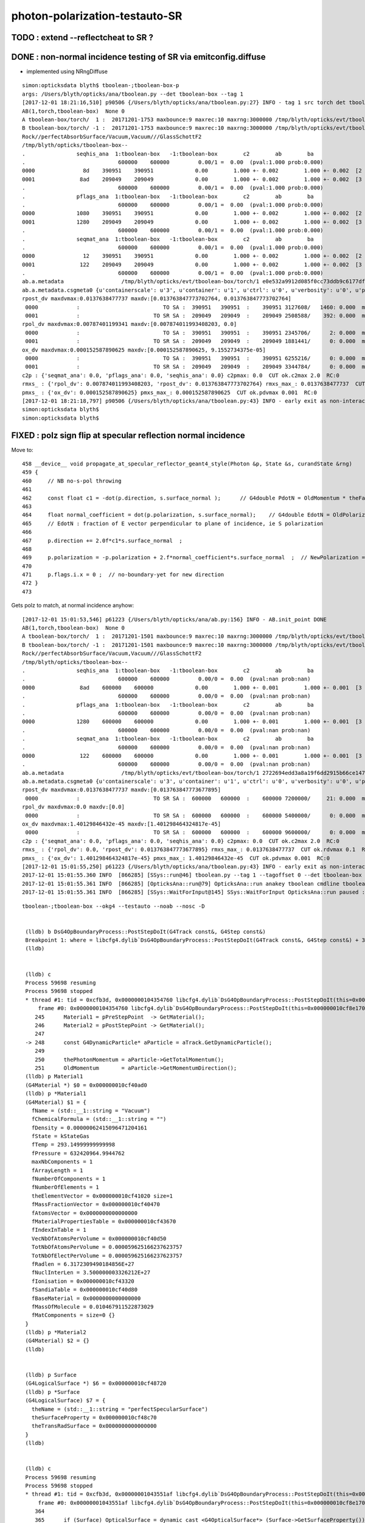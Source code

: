 photon-polarization-testauto-SR
==================================


TODO : extend --reflectcheat to SR ?
-----------------------------------------


DONE : non-normal incidence testing of SR via emitconfig.diffuse 
-------------------------------------------------------------------------------

* implemented using NRngDiffuse


::

    simon:opticksdata blyth$ tboolean-;tboolean-box-p
    args: /Users/blyth/opticks/ana/tboolean.py --det tboolean-box --tag 1
    [2017-12-01 18:21:16,510] p90506 {/Users/blyth/opticks/ana/tboolean.py:27} INFO - tag 1 src torch det tboolean-box c2max 2.0 ipython False 
    AB(1,torch,tboolean-box)  None 0 
    A tboolean-box/torch/  1 :  20171201-1753 maxbounce:9 maxrec:10 maxrng:3000000 /tmp/blyth/opticks/evt/tboolean-box/torch/1/fdom.npy () 
    B tboolean-box/torch/ -1 :  20171201-1753 maxbounce:9 maxrec:10 maxrng:3000000 /tmp/blyth/opticks/evt/tboolean-box/torch/-1/fdom.npy (recstp) 
    Rock//perfectAbsorbSurface/Vacuum,Vacuum///GlassSchottF2
    /tmp/blyth/opticks/tboolean-box--
    .                seqhis_ana  1:tboolean-box   -1:tboolean-box        c2        ab        ba 
    .                             600000    600000         0.00/1 =  0.00  (pval:1.000 prob:0.000)  
    0000               8d    390951    390951             0.00        1.000 +- 0.002        1.000 +- 0.002  [2 ] TO SA
    0001              8ad    209049    209049             0.00        1.000 +- 0.002        1.000 +- 0.002  [3 ] TO SR SA
    .                             600000    600000         0.00/1 =  0.00  (pval:1.000 prob:0.000)  
    .                pflags_ana  1:tboolean-box   -1:tboolean-box        c2        ab        ba 
    .                             600000    600000         0.00/1 =  0.00  (pval:1.000 prob:0.000)  
    0000             1080    390951    390951             0.00        1.000 +- 0.002        1.000 +- 0.002  [2 ] TO|SA
    0001             1280    209049    209049             0.00        1.000 +- 0.002        1.000 +- 0.002  [3 ] TO|SR|SA
    .                             600000    600000         0.00/1 =  0.00  (pval:1.000 prob:0.000)  
    .                seqmat_ana  1:tboolean-box   -1:tboolean-box        c2        ab        ba 
    .                             600000    600000         0.00/1 =  0.00  (pval:1.000 prob:0.000)  
    0000               12    390951    390951             0.00        1.000 +- 0.002        1.000 +- 0.002  [2 ] Vm Rk
    0001              122    209049    209049             0.00        1.000 +- 0.002        1.000 +- 0.002  [3 ] Vm Vm Rk
    .                             600000    600000         0.00/1 =  0.00  (pval:1.000 prob:0.000)  
    ab.a.metadata                  /tmp/blyth/opticks/evt/tboolean-box/torch/1 e0e532a9912d085f0cc73ddb9c6177df 08caf4a1cccdbf2f340247097a1fa206  600000    -1.0000 INTEROP_MODE 
    ab.a.metadata.csgmeta0 {u'containerscale': u'3', u'container': u'1', u'ctrl': u'0', u'verbosity': u'0', u'poly': u'IM', u'emitconfig': u'photons:100000,wavelength:380,time:0.2,posdelta:0.1,sheetmask:0x1,umin:0.25,umax:0.75,vmin:0.25,vmax:0.75', u'resolution': u'20', u'emit': -1}
    rpost_dv maxdvmax:0.0137638477737 maxdv:[0.013763847773702764, 0.013763847773702764] 
     0000            :                          TO SA :  390951   390951  :    390951 3127608/   1460: 0.000  mx/mn/av 0.01376/     0/6.164e-06  eps:0.0002    
     0001            :                       TO SR SA :  209049   209049  :    209049 2508588/    392: 0.000  mx/mn/av 0.01376/     0/1.841e-06  eps:0.0002    
    rpol_dv maxdvmax:0.00787401199341 maxdv:[0.007874011993408203, 0.0] 
     0000            :                          TO SA :  390951   390951  :    390951 2345706/      2: 0.000  mx/mn/av 0.007874/     0/6.714e-09  eps:0.0002    
     0001            :                       TO SR SA :  209049   209049  :    209049 1881441/      0: 0.000  mx/mn/av      0/     0/     0  eps:0.0002    
    ox_dv maxdvmax:0.000152587890625 maxdv:[0.000152587890625, 9.1552734375e-05] 
     0000            :                          TO SA :  390951   390951  :    390951 6255216/      0: 0.000  mx/mn/av 0.0001526/     0/2.651e-06  eps:0.0002    
     0001            :                       TO SR SA :  209049   209049  :    209049 3344784/      0: 0.000  mx/mn/av 9.155e-05/     0/1.408e-06  eps:0.0002    
    c2p : {'seqmat_ana': 0.0, 'pflags_ana': 0.0, 'seqhis_ana': 0.0} c2pmax: 0.0  CUT ok.c2max 2.0  RC:0 
    rmxs_ : {'rpol_dv': 0.007874011993408203, 'rpost_dv': 0.013763847773702764} rmxs_max_: 0.0137638477737  CUT ok.rdvmax 0.1  RC:0 
    pmxs_ : {'ox_dv': 0.000152587890625} pmxs_max_: 0.000152587890625  CUT ok.pdvmax 0.001  RC:0 
    [2017-12-01 18:21:18,797] p90506 {/Users/blyth/opticks/ana/tboolean.py:43} INFO - early exit as non-interactive
    simon:opticksdata blyth$ 
    simon:opticksdata blyth$ 



FIXED : polz sign flip at specular reflection normal incidence
----------------------------------------------------------------

Move to::


    458 __device__ void propagate_at_specular_reflector_geant4_style(Photon &p, State &s, curandState &rng)
    459 {
    460     // NB no-s-pol throwing 
    461 
    462     const float c1 = -dot(p.direction, s.surface_normal );      // G4double PdotN = OldMomentum * theFacetNormal;
    463 
    464     float normal_coefficient = dot(p.polarization, s.surface_normal);    // G4double EdotN = OldPolarization * theFacetNormal;
    465     // EdotN : fraction of E vector perpendicular to plane of incidence, ie S polarization
    466 
    467     p.direction += 2.0f*c1*s.surface_normal  ;
    468 
    469     p.polarization = -p.polarization + 2.f*normal_coefficient*s.surface_normal  ;  // NewPolarization = -OldPolarization + (2.*EdotN)*theFacetNormal;
    470 
    471     p.flags.i.x = 0 ;  // no-boundary-yet for new direction
    472 }
    473 

Gets polz to match, at normal incidence anyhow::


    [2017-12-01 15:01:53,546] p61223 {/Users/blyth/opticks/ana/ab.py:156} INFO - AB.init_point DONE
    AB(1,torch,tboolean-box)  None 0 
    A tboolean-box/torch/  1 :  20171201-1501 maxbounce:9 maxrec:10 maxrng:3000000 /tmp/blyth/opticks/evt/tboolean-box/torch/1/fdom.npy () 
    B tboolean-box/torch/ -1 :  20171201-1501 maxbounce:9 maxrec:10 maxrng:3000000 /tmp/blyth/opticks/evt/tboolean-box/torch/-1/fdom.npy (recstp) 
    Rock//perfectAbsorbSurface/Vacuum,Vacuum///GlassSchottF2
    /tmp/blyth/opticks/tboolean-box--
    .                seqhis_ana  1:tboolean-box   -1:tboolean-box        c2        ab        ba 
    .                             600000    600000         0.00/0 =  0.00  (pval:nan prob:nan)  
    0000              8ad    600000    600000             0.00        1.000 +- 0.001        1.000 +- 0.001  [3 ] TO SR SA
    .                             600000    600000         0.00/0 =  0.00  (pval:nan prob:nan)  
    .                pflags_ana  1:tboolean-box   -1:tboolean-box        c2        ab        ba 
    .                             600000    600000         0.00/0 =  0.00  (pval:nan prob:nan)  
    0000             1280    600000    600000             0.00        1.000 +- 0.001        1.000 +- 0.001  [3 ] TO|SR|SA
    .                             600000    600000         0.00/0 =  0.00  (pval:nan prob:nan)  
    .                seqmat_ana  1:tboolean-box   -1:tboolean-box        c2        ab        ba 
    .                             600000    600000         0.00/0 =  0.00  (pval:nan prob:nan)  
    0000              122    600000    600000             0.00        1.000 +- 0.001        1.000 +- 0.001  [3 ] Vm Vm Rk
    .                             600000    600000         0.00/0 =  0.00  (pval:nan prob:nan)  
    ab.a.metadata                  /tmp/blyth/opticks/evt/tboolean-box/torch/1 2722694edd3a8a19f6dd2915b66ce147 600b943ab3855243ca6e162794591dd7  600000    -1.0000 INTEROP_MODE 
    ab.a.metadata.csgmeta0 {u'containerscale': u'3', u'container': u'1', u'ctrl': u'0', u'verbosity': u'0', u'poly': u'IM', u'emitconfig': u'photons:100000,wavelength:380,time:0.2,posdelta:0.1,sheetmask:0x1,umin:0.25,umax:0.75,vmin:0.25,vmax:0.75', u'resolution': u'20', u'emit': -1}
    rpost_dv maxdvmax:0.0137638477737 maxdv:[0.013763847773677895] 
     0000            :                       TO SR SA :  600000   600000  :    600000 7200000/     21: 0.000  mx/mn/av 0.01376/     0/4.014e-08  eps:0.0002    
    rpol_dv maxdvmax:0.0 maxdv:[0.0] 
     0000            :                       TO SR SA :  600000   600000  :    600000 5400000/      0: 0.000  mx/mn/av      0/     0/     0  eps:0.0002    
    ox_dv maxdvmax:1.40129846432e-45 maxdv:[1.401298464324817e-45] 
     0000            :                       TO SR SA :  600000   600000  :    600000 9600000/      0: 0.000  mx/mn/av 1.401e-45/     0/8.758e-47  eps:0.0002    
    c2p : {'seqmat_ana': 0.0, 'pflags_ana': 0.0, 'seqhis_ana': 0.0} c2pmax: 0.0  CUT ok.c2max 2.0  RC:0 
    rmxs_ : {'rpol_dv': 0.0, 'rpost_dv': 0.013763847773677895} rmxs_max_: 0.0137638477737  CUT ok.rdvmax 0.1  RC:0 
    pmxs_ : {'ox_dv': 1.401298464324817e-45} pmxs_max_: 1.40129846432e-45  CUT ok.pdvmax 0.001  RC:0 
    [2017-12-01 15:01:55,250] p61223 {/Users/blyth/opticks/ana/tboolean.py:43} INFO - early exit as non-interactive
    2017-12-01 15:01:55.360 INFO  [866285] [SSys::run@46] tboolean.py --tag 1 --tagoffset 0 --det tboolean-box --src torch   rc_raw : 0 rc : 0
    2017-12-01 15:01:55.361 INFO  [866285] [OpticksAna::run@79] OpticksAna::run anakey tboolean cmdline tboolean.py --tag 1 --tagoffset 0 --det tboolean-box --src torch   rc 0 rcmsg -
    2017-12-01 15:01:55.361 INFO  [866285] [SSys::WaitForInput@145] SSys::WaitForInput OpticksAna::run paused : hit RETURN to continue...






::

   tboolean-;tboolean-box --okg4 --testauto --noab --nosc -D


    (lldb) b DsG4OpBoundaryProcess::PostStepDoIt(G4Track const&, G4Step const&) 
    Breakpoint 1: where = libcfg4.dylib`DsG4OpBoundaryProcess::PostStepDoIt(G4Track const&, G4Step const&) + 39 at DsG4OpBoundaryProcess.cc:174, address = 0x00000001043545e7
    (lldb) 


    (lldb) c
    Process 59698 resuming
    Process 59698 stopped
    * thread #1: tid = 0xcfb3d, 0x0000000104354760 libcfg4.dylib`DsG4OpBoundaryProcess::PostStepDoIt(this=0x000000010cf8e170, aTrack=0x000000011caf0e20, aStep=0x000000010cf0be10) + 416 at DsG4OpBoundaryProcess.cc:248, queue = 'com.apple.main-thread', stop reason = breakpoint 2.1
        frame #0: 0x0000000104354760 libcfg4.dylib`DsG4OpBoundaryProcess::PostStepDoIt(this=0x000000010cf8e170, aTrack=0x000000011caf0e20, aStep=0x000000010cf0be10) + 416 at DsG4OpBoundaryProcess.cc:248
       245      Material1 = pPreStepPoint  -> GetMaterial();
       246      Material2 = pPostStepPoint -> GetMaterial();
       247  
    -> 248      const G4DynamicParticle* aParticle = aTrack.GetDynamicParticle();
       249  
       250      thePhotonMomentum = aParticle->GetTotalMomentum();
       251      OldMomentum       = aParticle->GetMomentumDirection();
    (lldb) p Material1
    (G4Material *) $0 = 0x000000010cf40ad0
    (lldb) p *Material1
    (G4Material) $1 = {
      fName = (std::__1::string = "Vacuum")
      fChemicalFormula = (std::__1::string = "")
      fDensity = 0.00000062415096471204161
      fState = kStateGas
      fTemp = 293.14999999999998
      fPressure = 632420964.9944762
      maxNbComponents = 1
      fArrayLength = 1
      fNumberOfComponents = 1
      fNumberOfElements = 1
      theElementVector = 0x000000010cf41020 size=1
      fMassFractionVector = 0x000000010cf40470
      fAtomsVector = 0x0000000000000000
      fMaterialPropertiesTable = 0x000000010cf43670
      fIndexInTable = 1
      VecNbOfAtomsPerVolume = 0x000000010cf40d50
      TotNbOfAtomsPerVolume = 0.000059625166237623757
      TotNbOfElectPerVolume = 0.000059625166237623757
      fRadlen = 6.3172309490184856E+27
      fNuclInterLen = 3.500000003326212E+27
      fIonisation = 0x000000010cf43320
      fSandiaTable = 0x000000010cf40d80
      fBaseMaterial = 0x0000000000000000
      fMassOfMolecule = 0.010467911522873029
      fMatComponents = size=0 {}
    }
    (lldb) p *Material2
    (G4Material) $2 = {}
    (lldb) 


    (lldb) p Surface
    (G4LogicalSurface *) $6 = 0x000000010cf48720
    (lldb) p *Surface
    (G4LogicalSurface) $7 = {
      theName = (std::__1::string = "perfectSpecularSurface")
      theSurfaceProperty = 0x000000010cf48c70
      theTransRadSurface = 0x0000000000000000
    }
    (lldb) 


    (lldb) c
    Process 59698 resuming
    Process 59698 stopped
    * thread #1: tid = 0xcfb3d, 0x00000001043551af libcfg4.dylib`DsG4OpBoundaryProcess::PostStepDoIt(this=0x000000010cf8e170, aTrack=0x000000011caf0e20, aStep=0x000000010cf0be10) + 3055 at DsG4OpBoundaryProcess.cc:367, queue = 'com.apple.main-thread', stop reason = breakpoint 5.1
        frame #0: 0x00000001043551af libcfg4.dylib`DsG4OpBoundaryProcess::PostStepDoIt(this=0x000000010cf8e170, aTrack=0x000000011caf0e20, aStep=0x000000010cf0be10) + 3055 at DsG4OpBoundaryProcess.cc:367
       364  
       365      if (Surface) OpticalSurface = dynamic_cast <G4OpticalSurface*> (Surface->GetSurfaceProperty());
       366  
    -> 367      if (OpticalSurface) 
       368      {
       369  #ifdef SCB_BND_DEBUG
       370            if(m_dbg || m_other)
    (lldb) p OpticalSurface
    (G4OpticalSurface *) $8 = 0x000000010cf48c70
    (lldb) p *OpticalSurface
    (G4OpticalSurface) $9 = {
      G4SurfaceProperty = {
        theName = (std::__1::string = "perfectSpecularSurface")
        theType = dielectric_dielectric
      }
      theModel = unified
      theFinish = polishedfrontpainted
      sigma_alpha = 0
      polish = 1
      theMaterialPropertiesTable = 0x000000010cf48120
      AngularDistribution = 0x0000000000000000
      DichroicVector = 0x0000000000000000
    }
    (lldb) 


SR reflectivity fork happens here::

    (lldb) c
    Process 59698 resuming
    Process 59698 stopped
    * thread #1: tid = 0xcfb3d, 0x0000000104356210 libcfg4.dylib`DsG4OpBoundaryProcess::PostStepDoIt(this=0x000000010cf8e170, aTrack=0x000000011caf0e20, aStep=0x000000010cf0be10) + 7248 at DsG4OpBoundaryProcess.cc:650, queue = 'com.apple.main-thread', stop reason = breakpoint 12.1
        frame #0: 0x0000000104356210 libcfg4.dylib`DsG4OpBoundaryProcess::PostStepDoIt(this=0x000000010cf8e170, aTrack=0x000000011caf0e20, aStep=0x000000010cf0be10) + 7248 at DsG4OpBoundaryProcess.cc:650
       647          {
       648              if ( theFinish == polishedfrontpainted || theFinish == groundfrontpainted ) 
       649              {
    -> 650                  if( !G4BooleanRand(theReflectivity) ) 
       651                  {
       652                      DoAbsorption();
       653                  }
    (lldb) 


     646         else if (type == dielectric_dielectric)
     647         {
     648             if ( theFinish == polishedfrontpainted || theFinish == groundfrontpainted )
     649             {
     650                 if( !G4BooleanRand(theReflectivity) )
     651                 {
     652                     DoAbsorption();
     653                 }
     654                 else
     655                 {
     656                     if ( theFinish == groundfrontpainted ) theStatus = LambertianReflection;
     657                     DoReflection();
     658                 }
     659             }
     660             else
     661             {
     662                 DielectricDielectric();
     663             }
     664         }


::

    (lldb) b DsG4OpBoundaryProcess::DoReflection()
    Breakpoint 13: where = libcfg4.dylib`DsG4OpBoundaryProcess::DoReflection() + 19 at DsG4OpBoundaryProcess.h:314, address = 0x000000010435bba3
    (lldb) 

    (lldb) c
    Process 59698 resuming
    Process 59698 stopped
    * thread #1: tid = 0xcfb3d, 0x000000010435beab libcfg4.dylib`DsG4OpBoundaryProcess::DoReflection(this=0x000000010cf8e170) + 795 at DsG4OpBoundaryProcess.h:330, queue = 'com.apple.main-thread', stop reason = breakpoint 14.1
        frame #0: 0x000000010435beab libcfg4.dylib`DsG4OpBoundaryProcess::DoReflection(this=0x000000010cf8e170) + 795 at DsG4OpBoundaryProcess.h:330
       327          }
       328          else {
       329  
    -> 330            theStatus = SpikeReflection;
       331            theFacetNormal = theGlobalNormal;
       332            G4double PdotN = OldMomentum * theFacetNormal;
       333            NewMomentum = OldMomentum - (2.*PdotN)*theFacetNormal;
    (lldb) p theGlobalNormal
    (G4ThreeVector) $21 = (dx = 0, dy = 0, dz = -1)
    (lldb) p OldMomentum
    (G4ThreeVector) $22 = (dx = -0, dy = -0, dz = 1)
    (lldb) 


    311 inline
    312 void DsG4OpBoundaryProcess::DoReflection()
    313 {
    314         if ( theStatus == LambertianReflection ) {
    315 
    316           NewMomentum = G4LambertianRand(theGlobalNormal);
    317           theFacetNormal = (NewMomentum - OldMomentum).unit();
    318 
    319         }
    320         else if ( theFinish == ground ) {
    321 
    322       theStatus = LobeReflection;
    323           theFacetNormal = GetFacetNormal(OldMomentum,theGlobalNormal);
    324           G4double PdotN = OldMomentum * theFacetNormal;
    325           NewMomentum = OldMomentum - (2.*PdotN)*theFacetNormal;
    326 
    327         }
    328         else {
    329 
    330           theStatus = SpikeReflection;
    331           theFacetNormal = theGlobalNormal;
    332           G4double PdotN = OldMomentum * theFacetNormal;
    333           NewMomentum = OldMomentum - (2.*PdotN)*theFacetNormal;
    334 
    335         }
    336         G4double EdotN = OldPolarization * theFacetNormal;
    337         NewPolarization = -OldPolarization + (2.*EdotN)*theFacetNormal;
    338 }



::

    (lldb) c
    Process 59698 resuming
    Process 59698 stopped
    * thread #1: tid = 0xcfb3d, 0x000000010435c0c7 libcfg4.dylib`DsG4OpBoundaryProcess::DoReflection(this=0x000000010cf8e170) + 1335 at DsG4OpBoundaryProcess.h:338, queue = 'com.apple.main-thread', stop reason = breakpoint 16.4
        frame #0: 0x000000010435c0c7 libcfg4.dylib`DsG4OpBoundaryProcess::DoReflection(this=0x000000010cf8e170) + 1335 at DsG4OpBoundaryProcess.h:338
       335          }
       336          G4double EdotN = OldPolarization * theFacetNormal;
       337          NewPolarization = -OldPolarization + (2.*EdotN)*theFacetNormal;
    -> 338  }
       339  
       340  #endif /* DsG4OpBoundaryProcess_h */
    (lldb) p NewPolarization
    (G4ThreeVector) $27 = (dx = 0, dy = 1, dz = -0)
    (lldb) p OldPolarization
    (G4ThreeVector) $28 = (dx = 0, dy = -1, dz = 0)
    (lldb) p EdotN
    (G4double) $29 = 0
    (lldb) p theFacetNormal
    (G4ThreeVector) $30 = (dx = 0, dy = 0, dz = -1)
    (lldb) 





FIXED : testauto giving NaN polarizaton for SR
-------------------------------------------------

Getting NaN in photon polarization for specular reflection at normal incidence.

* was due to incorrect normal incidence detection in propagate_at_specular_surface


APPROACH
~~~~~~~~~~~

Narrow autoemitconfig uv domain such that all photons will SR
and SC AB are switched off

* note that the autoemitconfig option must be given to the python geometry prep stage, 
  not the OKG4Test executable

::

     tboolean-;tboolean-box --okg4 --testauto --noab --nosc 


::

     710 tboolean-box--(){ cat << EOP 
     711 import logging
     712 log = logging.getLogger(__name__)
     713 from opticks.ana.base import opticks_main
     714 from opticks.analytic.polyconfig import PolyConfig
     715 from opticks.analytic.csg import CSG  
     716 
     717 autoemitconfig="photons:600000,wavelength:380,time:0.2,posdelta:0.1,sheetmask:0x3f,umin:0.45,umax:0.55,vmin:0.45,vmax:0.55"
     718 args = opticks_main(csgpath="$TMP/$FUNCNAME", autoemitconfig=autoemitconfig)
     719 
     720 emitconfig = "photons:100000,wavelength:380,time:0.2,posdelta:0.1,sheetmask:0x1,umin:0.25,umax:0.75,vmin:0.25,vmax:0.75" 
     721 
     722 CSG.kwa = dict(poly="IM",resolution="20", verbosity="0",ctrl="0", containerscale="3", emitconfig=emitconfig  )
     723 
     724 container = CSG("box", emit=-1, boundary='Rock//perfectAbsorbSurface/Vacuum', container="1" )  # no param, container="1" switches on auto-sizing
     725 
     726 box = CSG("box3", param=[300,300,200,0], emit=0,  boundary="Vacuum///GlassSchottF2" )
     727 
     728 CSG.Serialize([container, box], args )
     729 EOP
     730 }


cu/propagate.h DEBUG_POLZ::

    2017-12-01 13:22:15.641 INFO  [832957] [OPropagator::prelaunch@166] 1 : (0;10,1) prelaunch_times vali,comp,prel,lnch  0.0001 3.4463 0.1303 0.0000
    // propagate_at_specular_reflector.0 polz (    0.0000    -1.0000     0.0000) 
    // propagate_at_specular_reflector.0 polz (    0.0000    -1.0000     0.0000) 
    // propagate_at_specular_reflector.0 polz (    0.0000    -1.0000     0.0000) 
    // propagate_at_specular_reflector.0 polz (    0.0000    -1.0000     0.0000) 
    // propagate_at_specular_reflector.0 polz (    0.0000    -1.0000     0.0000) 
    // propagate_at_specular_reflector.0 polz (    0.0000    -1.0000     0.0000) 
    // propagate_at_specular_reflector.0 polz (    0.0000    -1.0000     0.0000) 
    // propagate_at_specular_reflector.0 polz (    0.0000    -1.0000     0.0000) 
    // propagate_at_specular_reflector.0 polz (    0.0000    -1.0000     0.0000) 
    // propagate_at_specular_reflector.0 polz (    0.0000    -1.0000     0.0000) 
    // propagate_at_specular_reflector.1 polz (       nan        nan        nan) 
    // propagate_at_specular_reflector.1 polz (       nan        nan        nan) 
    // propagate_at_specular_reflector.1 polz (       nan        nan        nan) 
    // propagate_at_specular_reflector.1 polz (       nan        nan        nan) 
    // propagate_at_specular_reflector.1 polz (       nan        nan        nan) 
    // propagate_at_specular_reflector.1 polz (       nan        nan        nan) 
    // propagate_at_specular_reflector.1 polz (       nan        nan        nan) 
    // propagate_at_specular_reflector.1 polz (       nan        nan        nan) 
    // propagate_at_specular_reflector.1 polz (       nan        nan        nan) 
    // propagate_at_specular_reflector.1 polz (       nan        nan        nan) 
    2017-12-01 13:22:15.655 INFO  [832957] [OContext::launch@322] OContext::launch LAUNCH time: 0.01389




::

    2017-12-01 13:05:45,200] p54370 {/Users/blyth/opticks/ana/ab.py:156} INFO - AB.init_point DONE
    AB(1,torch,tboolean-box)  None 0 
    A tboolean-box/torch/  1 :  20171201-1305 maxbounce:9 maxrec:10 maxrng:3000000 /tmp/blyth/opticks/evt/tboolean-box/torch/1/fdom.npy () 
    B tboolean-box/torch/ -1 :  20171201-1305 maxbounce:9 maxrec:10 maxrng:3000000 /tmp/blyth/opticks/evt/tboolean-box/torch/-1/fdom.npy (recstp) 
    Rock//perfectAbsorbSurface/Vacuum,Vacuum///GlassSchottF2
    /tmp/blyth/opticks/tboolean-box--
    .                seqhis_ana  1:tboolean-box   -1:tboolean-box        c2        ab        ba 
    .                             600000    600000         0.00/0 =  0.00  (pval:nan prob:nan)  
    0000              8ad    600000    600000             0.00        1.000 +- 0.001        1.000 +- 0.001  [3 ] TO SR SA
    .                             600000    600000         0.00/0 =  0.00  (pval:nan prob:nan)  
    .                pflags_ana  1:tboolean-box   -1:tboolean-box        c2        ab        ba 
    .                             600000    600000         0.00/0 =  0.00  (pval:nan prob:nan)  
    0000             1280    600000    600000             0.00        1.000 +- 0.001        1.000 +- 0.001  [3 ] TO|SR|SA
    .                             600000    600000         0.00/0 =  0.00  (pval:nan prob:nan)  
    .                seqmat_ana  1:tboolean-box   -1:tboolean-box        c2        ab        ba 
    .                             600000    600000         0.00/0 =  0.00  (pval:nan prob:nan)  
    0000              122    600000    600000             0.00        1.000 +- 0.001        1.000 +- 0.001  [3 ] Vm Vm Rk
    .                             600000    600000         0.00/0 =  0.00  (pval:nan prob:nan)  
    ab.a.metadata                  /tmp/blyth/opticks/evt/tboolean-box/torch/1 edfd1a210c3da6e4b725d3e4c2a2a59e 88d3ee8cc1674e4766a5b293d552ca26  600000    -1.0000 INTEROP_MODE 
    ab.a.metadata.csgmeta0 {u'containerscale': u'3', u'container': u'1', u'ctrl': u'0', u'verbosity': u'0', u'poly': u'IM', u'emitconfig': u'photons:100000,wavelength:380,time:0.2,posdelta:0.1,sheetmask:0x1,umin:0.25,umax:0.75,vmin:0.25,vmax:0.75', u'resolution': u'20', u'emit': -1}
    rpost_dv maxdvmax:0.0137638477737 maxdv:[0.013763847773677895] 
     0000            :                       TO SR SA :  600000   600000  :    600000 7200000/     18: 0.000  mx/mn/av 0.01376/     0/3.441e-08  eps:0.0002    
    rpol_dv maxdvmax:2.0 maxdv:[2.0] 
     0000            :                       TO SR SA :  600000   600000  :    600000 5400000/3000000: 0.556  mx/mn/av      2/     0/0.6667  eps:0.0002    
    /Users/blyth/opticks/ana/dv.py:58: RuntimeWarning: invalid value encountered in greater
      discrep = dv[dv>eps]
    ox_dv maxdvmax:nan maxdv:[nan] 
     0000            :                       TO SR SA :  600000   600000  :    600000 9600000/      0: 0.000  mx/mn/av    nan/   nan/   nan  eps:0.0002    
    c2p : {'seqmat_ana': 0.0, 'pflags_ana': 0.0, 'seqhis_ana': 0.0} c2pmax: 0.0  CUT ok.c2max 2.0  RC:0 
    rmxs_ : {'rpol_dv': 2.0, 'rpost_dv': 0.013763847773677895} rmxs_max_: 2.0  CUT ok.rdvmax 0.1  RC:88 
    pmxs_ : {'ox_dv': nan} pmxs_max_: nan  CUT ok.pdvmax 0.001  RC:88 





::

    [2017-12-01 12:35:15,285] p50967 {/Users/blyth/opticks/ana/ab.py:156} INFO - AB.init_point DONE
    AB(1,torch,tboolean-box)  None 0 
    A tboolean-box/torch/  1 :  20171201-1233 maxbounce:9 maxrec:10 maxrng:3000000 /tmp/blyth/opticks/evt/tboolean-box/torch/1/fdom.npy () 
    B tboolean-box/torch/ -1 :  20171201-1233 maxbounce:9 maxrec:10 maxrng:3000000 /tmp/blyth/opticks/evt/tboolean-box/torch/-1/fdom.npy (recstp) 
    Rock//perfectAbsorbSurface/Vacuum,Vacuum///GlassSchottF2
    /tmp/blyth/opticks/tboolean-box--
    .                seqhis_ana  1:tboolean-box   -1:tboolean-box        c2        ab        ba 
    .                             600000    600000         1.12/5 =  0.22  (pval:0.953 prob:0.047)  
    0000               8d    391943    391952             0.00        1.000 +- 0.002        1.000 +- 0.002  [2 ] TO SA
    0001              8ad    207533    207524             0.00        1.000 +- 0.002        1.000 +- 0.002  [3 ] TO SR SA
    0002              86d       368       368             0.00        1.000 +- 0.052        1.000 +- 0.052  [3 ] TO SC SA
    0003             8a6d        58        64             0.30        0.906 +- 0.119        1.103 +- 0.138  [4 ] TO SC SR SA
    0004             86ad        50        42             0.70        1.190 +- 0.168        0.840 +- 0.130  [4 ] TO SR SC SA
    0005               4d        37        34             0.13        1.088 +- 0.179        0.919 +- 0.158  [2 ] TO AB
    0006            8a6ad         6        10             0.00        0.600 +- 0.245        1.667 +- 0.527  [5 ] TO SR SC SR SA
    0007              4ad         5         6             0.00        0.833 +- 0.373        1.200 +- 0.490  [3 ] TO SR AB
    .                             600000    600000         1.12/5 =  0.22  (pval:0.953 prob:0.047)  
    .                pflags_ana  1:tboolean-box   -1:tboolean-box        c2        ab        ba 
    .                             600000    600000         0.14/4 =  0.04  (pval:0.998 prob:0.002)  
    0000             1080    391943    391952             0.00        1.000 +- 0.002        1.000 +- 0.002  [2 ] TO|SA
    0001             1280    207533    207524             0.00        1.000 +- 0.002        1.000 +- 0.002  [3 ] TO|SR|SA
    0002             10a0       368       368             0.00        1.000 +- 0.052        1.000 +- 0.052  [3 ] TO|SA|SC
    0003             12a0       114       116             0.02        0.983 +- 0.092        1.018 +- 0.094  [4 ] TO|SR|SA|SC
    0004             1008        37        34             0.13        1.088 +- 0.179        0.919 +- 0.158  [2 ] TO|AB
    0005             1208         5         6             0.00        0.833 +- 0.373        1.200 +- 0.490  [3 ] TO|SR|AB
    .                             600000    600000         0.14/4 =  0.04  (pval:0.998 prob:0.002)  
    .                seqmat_ana  1:tboolean-box   -1:tboolean-box        c2        ab        ba 
    .                             600000    600000         0.15/3 =  0.05  (pval:0.986 prob:0.014)  
    0000               12    391943    391952             0.00        1.000 +- 0.002        1.000 +- 0.002  [2 ] Vm Rk
    0001              122    207901    207892             0.00        1.000 +- 0.002        1.000 +- 0.002  [3 ] Vm Vm Rk
    0002             1222       108       106             0.02        1.019 +- 0.098        0.981 +- 0.095  [4 ] Vm Vm Vm Rk
    0003               22        37        34             0.13        1.088 +- 0.179        0.919 +- 0.158  [2 ] Vm Vm
    0004            12222         6        10             0.00        0.600 +- 0.245        1.667 +- 0.527  [5 ] Vm Vm Vm Vm Rk
    0005              222         5         6             0.00        0.833 +- 0.373        1.200 +- 0.490  [3 ] Vm Vm Vm
    .                             600000    600000         0.15/3 =  0.05  (pval:0.986 prob:0.014)  



ISSUE : propagate_at_specular_reflector giving NaN polz
----------------------------------------------------------


cu/generate.cu::

    516 
    517         command = propagate_to_boundary( p, s, rng );
    518         if(command == BREAK)    break ;           // BULK_ABSORB
    519         if(command == CONTINUE) continue ;        // BULK_REEMIT/BULK_SCATTER
    520         // PASS : survivors will go on to pick up one of the below flags, 
    521 
    522         if(s.optical.x > 0 )       // x/y/z/w:index/type/finish/value
    523         {
    524             command = propagate_at_surface(p, s, rng);
    525             if(command == BREAK)    break ;       // SURFACE_DETECT/SURFACE_ABSORB
    526             if(command == CONTINUE) continue ;    // SURFACE_DREFLECT/SURFACE_SREFLECT
    527         }
    528         else
    529         {
    530             //propagate_at_boundary(p, s, rng);     // BOUNDARY_RELECT/BOUNDARY_TRANSMIT
    531             propagate_at_boundary_geant4_style(p, s, rng);     // BOUNDARY_RELECT/BOUNDARY_TRANSMIT
    532             // tacit CONTINUE
    533         }



cu/propagate.h::

    518 __device__ int
    519 propagate_at_surface(Photon &p, State &s, curandState &rng)
    520 {
    521 
    522     float u = curand_uniform(&rng);
    523 
    524     if( u < s.surface.y )   // absorb   
    525     {
    526         s.flag = SURFACE_ABSORB ;
    527         s.index.x = s.index.y ;   // kludge to get m2 into seqmat for BREAKERs
    528         return BREAK ;
    529     }
    530     else if ( u < s.surface.y + s.surface.x )  // absorb + detect
    531     {
    532         s.flag = SURFACE_DETECT ;
    533         s.index.x = s.index.y ;   // kludge to get m2 into seqmat for BREAKERs
    534         return BREAK ;
    535     }
    536     else if (u  < s.surface.y + s.surface.x + s.surface.w )  // absorb + detect + reflect_diffuse 
    537     {
    538         s.flag = SURFACE_DREFLECT ;
    539         propagate_at_diffuse_reflector_geant4_style(p, s, rng);
    540         return CONTINUE;
    541     }
    542     else
    543     {
    544         s.flag = SURFACE_SREFLECT ;
    545         propagate_at_specular_reflector(p, s, rng );
    546         return CONTINUE;
    547     }
    548 }
    549 



::

    413 __device__ void propagate_at_specular_reflector(Photon &p, State &s, curandState &rng)
    414 {
    415     const float c1 = -dot(p.direction, s.surface_normal );     // c1 arranged to be +ve   
    416 
    417     // TODO: make change to c1 for normal incidence detection
    418 
    419     float3 incident_plane_normal = fabs(s.cos_theta) < 1e-6f ? p.polarization : normalize(cross(p.direction, s.surface_normal)) ;
    420 
    421     float normal_coefficient = dot(p.polarization, incident_plane_normal);  // fraction of E vector perpendicular to plane of incidence, ie S polarization
    422 
    423     p.direction += 2.0f*c1*s.surface_normal  ;
    424 
    425     bool s_polarized = curand_uniform(&rng) < normal_coefficient*normal_coefficient ;
    426 
    427     p.polarization = s_polarized
    428                        ?
    429                           incident_plane_normal
    430                        :
    431                           normalize(cross(incident_plane_normal, p.direction))
    432                        ;
    433 
    434     p.flags.i.x = 0 ;  // no-boundary-yet for new direction
    435 }





All final photon polz in "TO SR SA" are NaN
---------------------------------------------

::

    simon:opticks blyth$ tboolean-;tboolean-box-ip

    In [2]: ab.aselhis = "TO SR SA"

    In [3]: ab.a.ox
    Out[3]: 
    A()sliced
    A([[[-133.4443,   -1.4124, -450.    ,    2.5346],
            [   0.    ,    0.    ,   -1.    ,    1.    ],
            [      nan,       nan,       nan,  380.    ],
            [   0.    ,    0.    ,    0.    ,    0.    ]],

    In [6]: ab.a.ox[:,2,:3]
    Out[6]: 
    A()sliced
    A([[ nan,  nan,  nan],
           [ nan,  nan,  nan],
           [ nan,  nan,  nan],
           ..., 
           [ nan,  nan,  nan],
           [ nan,  nan,  nan],
           [ nan,  nan,  nan]], dtype=float32)

    In [7]: np.isnan(ab.a.ox[:,2,:3])
    Out[7]: 
    A()sliced
    A([[ True,  True,  True],
           [ True,  True,  True],
           [ True,  True,  True],
           ..., 
           [ True,  True,  True],
           [ True,  True,  True],
           [ True,  True,  True]], dtype=bool)

    In [8]: np.all(np.isnan(ab.a.ox[:,2,:3]))
    Out[8]: 
    A()sliced
    A(True, dtype=bool)




Point-by-point pol are unset beyond first point::

    In [4]: ab.a.rpol()
    Out[4]: 
    A()sliced
    A([[[ 0., -1.,  0.],
            [-1., -1., -1.],
            [-1., -1., -1.]],

           [[ 0., -1.,  0.],
            [-1., -1., -1.],
            [-1., -1., -1.]],

           [[ 0., -1.,  0.],
            [-1., -1., -1.],
            [-1., -1., -1.]],






Confirmed that NaN polz issue is specific to testauto/SR
------------------------------------------------------------

::

    simon:opticks blyth$ tboolean-;tboolean-box --okg4 
    ...

    .                             100000    100000         1.61/4 =  0.40  (pval:0.807 prob:0.193)  
    ab.a.metadata                  /tmp/blyth/opticks/evt/tboolean-box/torch/1 8210ebdae5967a9ef905291542364a4b 54be6772c3093360d09fefc4346e74a0  100000    -1.0000 INTEROP_MODE 
    ab.a.metadata.csgmeta0 {u'containerscale': u'3', u'container': u'1', u'ctrl': u'0', u'verbosity': u'0', u'poly': u'IM', u'emitconfig': u'photons:100000,wavelength:380,time:0.2,posdelta:0.1,sheetmask:0x1,umin:0.25,umax:0.75,vmin:0.25,vmax:0.75', u'resolution': u'20', u'emit': -1}
    rpost_dv maxdvmax:0.0137638477737 maxdv:[0.0, 0.013763847773674343, 0.0, 0.0, 0.0] 
     0000            :                          TO SA :   55321    55303  :     55249  441992/      0: 0.000  mx/mn/av      0/     0/     0  eps:0.0002    
     0001            :                    TO BT BT SA :   39222    39231  :     34492  551872/      8: 0.000  mx/mn/av 0.01376/     0/1.995e-07  eps:0.0002    
     0002            :                       TO BR SA :    2768     2814  :       188    2256/      0: 0.000  mx/mn/av      0/     0/     0  eps:0.0002    
     0003            :                 TO BT BR BT SA :    2425     2369  :       125    2500/      0: 0.000  mx/mn/av      0/     0/     0  eps:0.0002    
     0004            :              TO BT BR BR BT SA :     151      142  :         1      24/      0: 0.000  mx/mn/av      0/     0/     0  eps:0.0002    
    rpol_dv maxdvmax:0.0 maxdv:[0.0, 0.0, 0.0, 0.0, 0.0] 
     0000            :                          TO SA :   55321    55303  :     55249  331494/      0: 0.000  mx/mn/av      0/     0/     0  eps:0.0002    
     0001            :                    TO BT BT SA :   39222    39231  :     34492  413904/      0: 0.000  mx/mn/av      0/     0/     0  eps:0.0002    
     0002            :                       TO BR SA :    2768     2814  :       188    1692/      0: 0.000  mx/mn/av      0/     0/     0  eps:0.0002    
     0003            :                 TO BT BR BT SA :    2425     2369  :       125    1875/      0: 0.000  mx/mn/av      0/     0/     0  eps:0.0002    
     0004            :              TO BT BR BR BT SA :     151      142  :         1      18/      0: 0.000  mx/mn/av      0/     0/     0  eps:0.0002    
    ox_dv maxdvmax:3.0517578125e-05 maxdv:[3.0517578125e-05, 5.960464477539063e-08, 1.401298464324817e-45, 5.960464477539063e-08, 5.960464477539063e-08] 
     0000            :                          TO SA :   55321    55303  :     55249  883984/      0: 0.000  mx/mn/av 3.052e-05/     0/1.907e-06  eps:0.0002    
     0001            :                    TO BT BT SA :   39222    39231  :     34492  551872/      0: 0.000  mx/mn/av 5.96e-08/     0/3.725e-09  eps:0.0002    
     0002            :                       TO BR SA :    2768     2814  :       188    3008/      0: 0.000  mx/mn/av 1.401e-45/     0/8.758e-47  eps:0.0002    
     0003            :                 TO BT BR BT SA :    2425     2369  :       125    2000/      0: 0.000  mx/mn/av 5.96e-08/     0/3.725e-09  eps:0.0002    
     0004            :              TO BT BR BR BT SA :     151      142  :         1      16/      0: 0.000  mx/mn/av 5.96e-08/     0/3.725e-09  eps:0.0002    
    c2p : {'seqmat_ana': 0.40311601124980434, 'pflags_ana': 1.0829369776001112, 'seqhis_ana': 0.88772768790641765} c2pmax: 1.0829369776  CUT ok.c2max 2.0  RC:0 
    rmxs_ : {'rpol_dv': 0.0, 'rpost_dv': 0.013763847773674343} rmxs_max_: 0.0137638477737  CUT ok.rdvmax 0.1  RC:0 
    pmxs_ : {'ox_dv': 3.0517578125e-05} pmxs_max_: 3.0517578125e-05  CUT ok.pdvmax 0.001  RC:0 
    [2017-12-01 12:27:18,399] p49848 {/Users/blyth/opticks/ana/tboolean.py:43} INFO - early exit as non-interactive




Saving into photon buffer
--------------------------


     71 __device__ void psave( Photon& p, optix::buffer<float4>& pbuffer, unsigned int photon_offset)
     72 {
     73     pbuffer[photon_offset+0] = make_float4( p.position.x,    p.position.y,    p.position.z,     p.time );
     74     pbuffer[photon_offset+1] = make_float4( p.direction.x,   p.direction.y,   p.direction.z,    p.weight );
     75     pbuffer[photon_offset+2] = make_float4( p.polarization.x,p.polarization.y,p.polarization.z, p.wavelength );
     76     pbuffer[photon_offset+3] = make_float4( p.flags.f.x,     p.flags.f.y,     p.flags.f.z,      p.flags.f.w);
     77 }
     78 



::

    tboolean-;tboolean-box --okg4 --testauto
    tboolean-;tboolean-box-ip

    In [2]: ab.dvtabs[2]
    Out[2]: 
    ox_dv maxdvmax:3.0517578125e-05 maxdv:[3.0517578125e-05, nan] 
     0000            :                          TO SA :  391943   391952  :    391558 6264928/      0: 0.000  mx/mn/av 3.052e-05/     0/1.907e-06  eps:0.0002    
     0001            :                       TO SR SA :  207533   207524  :    207394 3318304/      0: 0.000  mx/mn/av    nan/   nan/   nan  eps:0.0002    


    In [8]: dvt.dvs[1].av
    Out[8]: 
    A()sliced
    A([[[-133.4443,   -1.4124, -450.    ,    2.5346],
            [   0.    ,    0.    ,   -1.    ,    1.    ],
            [      nan,       nan,       nan,  380.    ],
            [   0.    ,    0.    ,    0.    ,    0.    ]],

           [[ -44.3963, -116.7347, -450.    ,    2.5346],
            [   0.    ,    0.    ,   -1.    ,    1.    ],
            [      nan,       nan,       nan,  380.    ],
            [   0.    ,    0.    ,    0.    ,    0.    ]],

           [[ -43.5826, -147.5403, -450.    ,    2.5346],
            [   0.    ,    0.    ,   -1.    ,    1.    ],
            [      nan,       nan,       nan,  380.    ],
            [   0.    ,    0.    ,    0.    ,    0.    ]],

           ..., 
           [[-144.0839,  450.    ,  -23.8085,    2.2011],
            [   0.    ,    1.    ,    0.    ,    1.    ],
            [      nan,       nan,       nan,  380.    ],
            [   0.    ,    0.    ,    0.    ,    0.    ]],

           [[  71.1732,  450.    ,   56.2633,    2.2011],
            [   0.    ,    1.    ,    0.    ,    1.    ],
            [      nan,       nan,       nan,  380.    ],
            [   0.    ,    0.    ,    0.    ,    0.    ]],

           [[ -91.8347,  450.    ,   29.8083,    2.2011],
            [   0.    ,    1.    ,    0.    ,    1.    ],
            [      nan,       nan,       nan,  380.    ],
            [   0.    ,    0.    ,    0.    ,    0.    ]]], dtype=float32)

    In [9]: dvt.dvs[1].bv
    Out[9]: 
    A()sliced
    A([[[-133.4443,   -1.4124, -450.    ,    2.5346],
            [   0.    ,    0.    ,   -1.    ,    1.    ],
            [   0.    ,    1.    ,    0.    ,  380.    ],
            [   0.    ,    0.    ,    0.    ,    0.    ]],

           [[ -44.3963, -116.7347, -450.    ,    2.5346],
            [   0.    ,    0.    ,   -1.    ,    1.    ],
            [   0.    ,    1.    ,    0.    ,  380.    ],
            [   0.    ,    0.    ,    0.    ,    0.    ]],

           [[ -43.5826, -147.5403, -450.    ,    2.5346],
            [   0.    ,    0.    ,   -1.    ,    1.    ],
            [   0.    ,    1.    ,    0.    ,  380.    ],
            [   0.    ,    0.    ,    0.    ,    0.    ]],

           ..., 
           [[-144.0839,  450.    ,  -23.8085,    2.2011],
            [   0.    ,    1.    ,    0.    ,    1.    ],
            [   0.    ,    0.    ,    1.    ,  380.    ],
            [   0.    ,    0.    ,    0.    ,    0.    ]],

           [[  71.1732,  450.    ,   56.2633,    2.2011],
            [   0.    ,    1.    ,    0.    ,    1.    ],
            [   0.    ,    0.    ,    1.    ,  380.    ],
            [   0.    ,    0.    ,    0.    ,    0.    ]],

           [[ -91.8347,  450.    ,   29.8083,    2.2011],
            [   0.    ,    1.    ,    0.    ,    1.    ],
            [   0.    ,    0.    ,    1.    ,  380.    ],
            [   0.    ,    0.    ,    0.    ,    0.    ]]], dtype=float32)

    In [10]: 



::


    In [16]: ab.a.ox[:20,2]
    Out[16]: 
    A()sliced
    A([[   0.,   -1.,    0.,  380.],
           [  nan,   nan,   nan,  380.],
           [   0.,   -1.,    0.,  380.],
           [   0.,   -1.,    0.,  380.],
           [   0.,   -1.,    0.,  380.],
           [   0.,   -1.,    0.,  380.],
           [  nan,   nan,   nan,  380.],
           [  nan,   nan,   nan,  380.],
           [   0.,   -1.,    0.,  380.],
           [  nan,   nan,   nan,  380.],
           [   0.,   -1.,    0.,  380.],
           [   0.,   -1.,    0.,  380.],
           [   0.,   -1.,    0.,  380.],
           [   0.,   -1.,    0.,  380.],
           [   0.,   -1.,    0.,  380.],
           [  nan,   nan,   nan,  380.],
           [   0.,   -1.,    0.,  380.],
           [   0.,   -1.,    0.,  380.],
           [  nan,   nan,   nan,  380.],
           [  nan,   nan,   nan,  380.]], dtype=float32)

    In [18]: ab.a.ox.shape
    Out[18]: (600000, 4, 4)

    In [20]: ab.a.seqhis.shape
    Out[20]: (600000,)

    In [21]: ab.a.seqhis[:20]
    Out[21]: 
    A()sliced
    A([ 141, 2221,  141,  141,  141,  141, 2221, 2221,  141, 2221,  141,  141,  141,  141,  141, 2221,  141,  141, 2221, 2221], dtype=uint64)

    In [22]: hex(2221)
    Out[22]: '0x8ad'


    In [23]: ab.selhis = "TO SR SA"

    In [25]: ab.a.ox[:20,2]
    Out[25]: 
    A()sliced
    A([[  nan,   nan,   nan,  380.],
           [  nan,   nan,   nan,  380.],
           [  nan,   nan,   nan,  380.],
           [  nan,   nan,   nan,  380.],
           [  nan,   nan,   nan,  380.],
           [  nan,   nan,   nan,  380.],
           [  nan,   nan,   nan,  380.],
           [  nan,   nan,   nan,  380.],
           [  nan,   nan,   nan,  380.],
           [  nan,   nan,   nan,  380.],
           [  nan,   nan,   nan,  380.],
           [  nan,   nan,   nan,  380.],
           [  nan,   nan,   nan,  380.],
           [  nan,   nan,   nan,  380.],
           [  nan,   nan,   nan,  380.],
           [  nan,   nan,   nan,  380.],
           [  nan,   nan,   nan,  380.],
           [  nan,   nan,   nan,  380.],
           [  nan,   nan,   nan,  380.],
           [  nan,   nan,   nan,  380.]], dtype=float32)

    In [27]: ab.a.ox.shape
    Out[27]: (207533, 4, 4)

    In [28]: ab.a.rpol()
    Out[28]: 
    A()sliced
    A([[[ 0., -1.,  0.],
            [-1., -1., -1.],
            [-1., -1., -1.]],

           [[ 0., -1.,  0.],
            [-1., -1., -1.],
            [-1., -1., -1.]],

           [[ 0., -1.,  0.],
            [-1., -1., -1.],
            [-1., -1., -1.]],

           ..., 
           [[ 0.,  0., -1.],
            [-1., -1., -1.],
            [-1., -1., -1.]],

           [[ 0.,  0., -1.],
            [-1., -1., -1.],
            [-1., -1., -1.]],

           [[ 0.,  0., -1.],
            [-1., -1., -1.],
            [-1., -1., -1.]]], dtype=float32)

    In [29]: ab.b.rpol()
    Out[29]: 
    A()sliced
    A([[[ 0., -1.,  0.],
            [ 0.,  1.,  0.],
            [ 0.,  1.,  0.]],

           [[ 0., -1.,  0.],
            [ 0.,  1.,  0.],
            [ 0.,  1.,  0.]],

           [[ 0., -1.,  0.],
            [ 0.,  1.,  0.],
            [ 0.,  1.,  0.]],

           ..., 
           [[ 0.,  0., -1.],
            [ 0.,  0.,  1.],
            [ 0.,  0.,  1.]],

           [[ 0.,  0., -1.],
            [ 0.,  0.,  1.],
            [ 0.,  0.,  1.]],

           [[ 0.,  0., -1.],
            [ 0.,  0.,  1.],
            [ 0.,  0.,  1.]]], dtype=float32)



